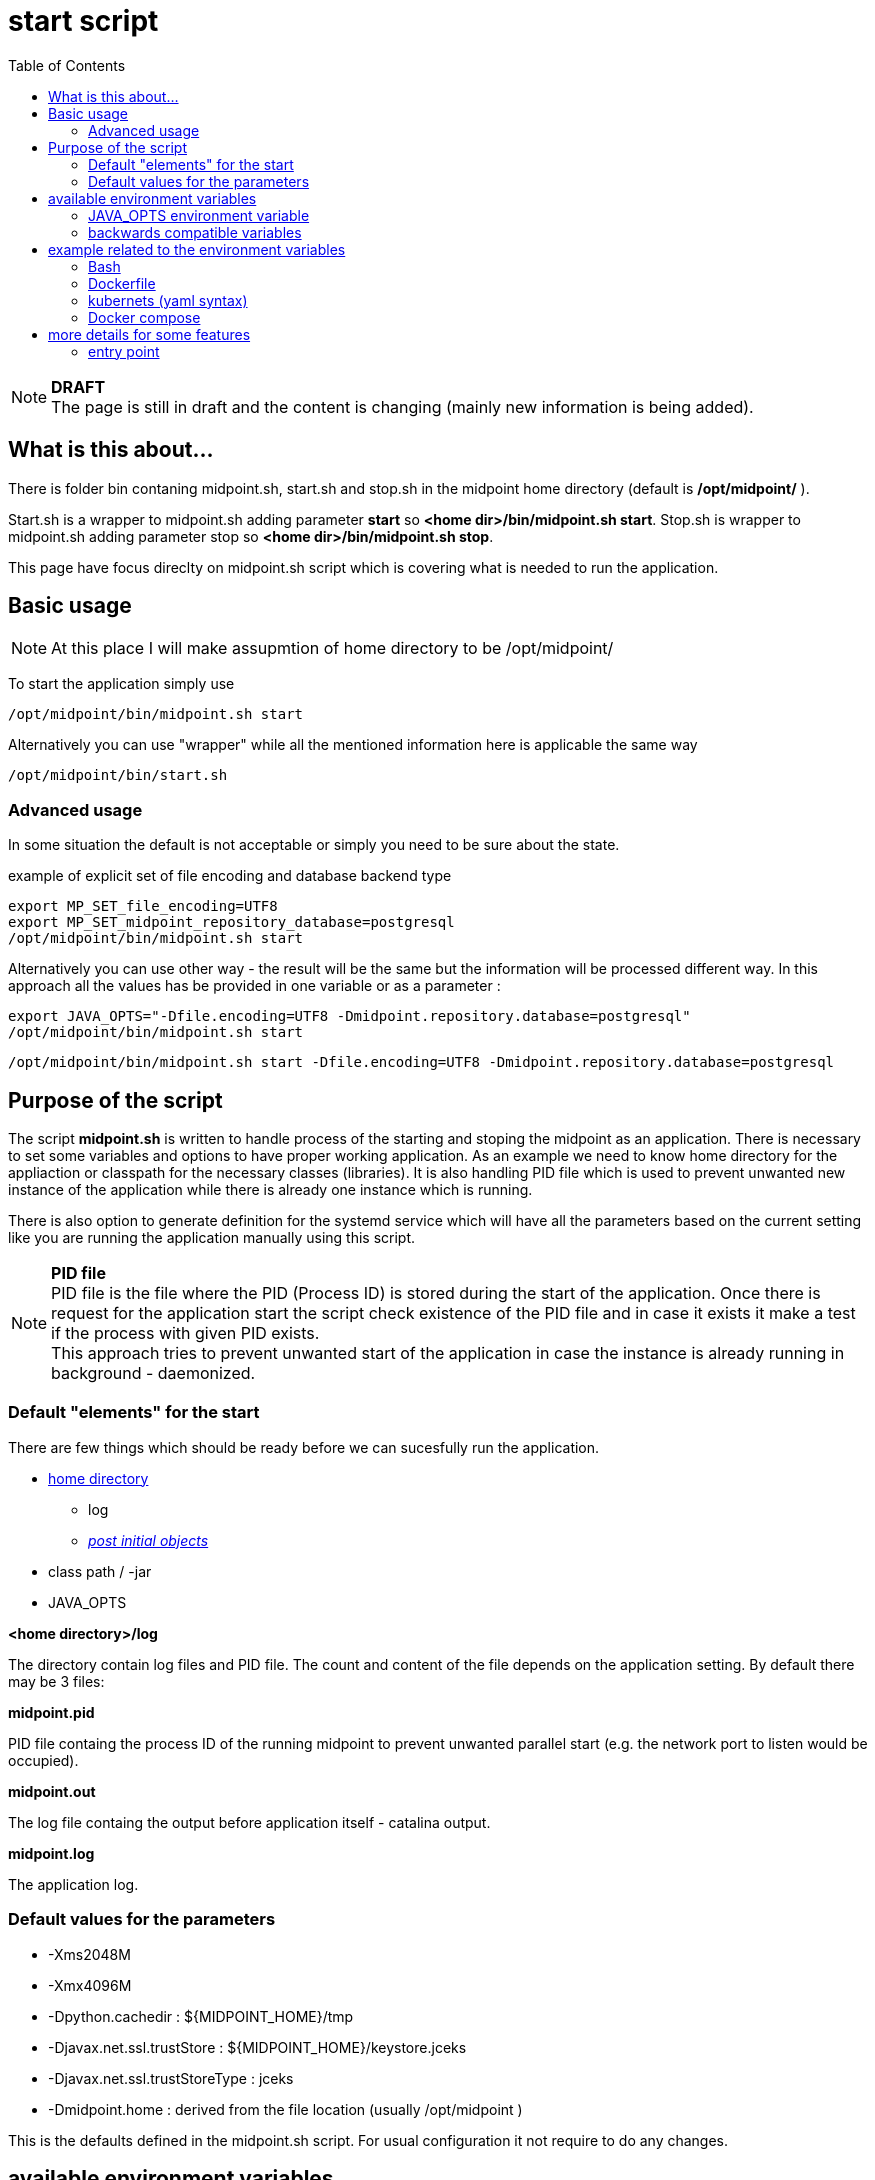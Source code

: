 = start script
:page-visibility: draft
:toc:

NOTE: *DRAFT* +
The page is still in draft and the content is changing (mainly new information is being added).

== What is this about...

There is folder bin contaning midpoint.sh, start.sh and stop.sh in the midpoint home directory (default is */opt/midpoint/* ).

Start.sh is a wrapper to midpoint.sh adding parameter *start* so *<home dir>/bin/midpoint.sh start*. Stop.sh is wrapper to midpoint.sh adding parameter stop so *<home dir>/bin/midpoint.sh stop*.

This page have focus direclty on midpoint.sh script which is covering what is needed to run the application.

== Basic usage

NOTE: At this place I will make assupmtion of home directory to be /opt/midpoint/

To start the application simply use

[source,bash]
/opt/midpoint/bin/midpoint.sh start

Alternatively you can use "wrapper" while all the mentioned information here is applicable the same way

[source,bash]
/opt/midpoint/bin/start.sh

=== Advanced usage

In some situation the default is not acceptable or simply you need to be sure about the state. 

.example of explicit set of file encoding and database backend type
[source,bash]
export MP_SET_file_encoding=UTF8
export MP_SET_midpoint_repository_database=postgresql
/opt/midpoint/bin/midpoint.sh start

Alternatively you can use other way - the result will be the same but the information will be processed different way. In this approach all the values has be provided in one variable or as a parameter :

[source,bash]
export JAVA_OPTS="-Dfile.encoding=UTF8 -Dmidpoint.repository.database=postgresql"
/opt/midpoint/bin/midpoint.sh start

[source,bash]
/opt/midpoint/bin/midpoint.sh start -Dfile.encoding=UTF8 -Dmidpoint.repository.database=postgresql

== Purpose of the script
The script *midpoint.sh* is written to handle process of the starting and stoping the midpoint as an application. There is necessary to set some variables and options to have proper working application. As an example we need to know home directory for the appliaction or classpath for the necessary classes (libraries). It is also handling PID file which is used to prevent unwanted new instance of the application while there is already one instance which is running.

There is also option to generate definition for the systemd service which will have all the parameters based on the current setting like you are running the application manually using this script.

NOTE: *PID file* +
PID file is the file where the PID (Process ID) is stored during the start of the application. Once there is request for the application start the script check existence of the PID file and in case it exists it make a test if the process with given PID exists. +
This approach tries to prevent unwanted start of the application in case the instance is already running in background - daemonized.

=== Default "elements" for the start

There are few things which should be ready before we can sucesfully run the application.

* xref:/midpoint/reference/deployment/midpoint-home-directory/index.adoc[home directory]
** log 
** xref:/midpoint/reference/deployment/post-initial-import.adoc[_post initial objects_]
* class path / -jar
* JAVA_OPTS

*<home directory>/log*

The directory contain log files and PID file. The count and content of the file depends on the application setting. By default there may be 3 files:

*midpoint.pid*

PID file containg the process ID of the running midpoint to prevent unwanted parallel start (e.g. the network port to listen would be occupied).

*midpoint.out*

The log file containg the output before application itself - catalina output.

*midpoint.log*

The application log.

=== Default values for the parameters

* -Xms2048M
* -Xmx4096M
* -Dpython.cachedir : ${MIDPOINT_HOME}/tmp
* -Djavax.net.ssl.trustStore : ${MIDPOINT_HOME}/keystore.jceks
* -Djavax.net.ssl.trustStoreType : jceks
* -Dmidpoint.home : derived from the file location (usually /opt/midpoint )

This is the defaults defined in the midpoint.sh script. For usual configuration it not require to do any changes.

== available environment variables

* *MP_GEN_SYSTEMD*

In case this variable is defined and it is not empty (e.g. MP_GEN_SYSTEMD=1) the systemd service definition is generated to the STDOUT based on the current environment (like the midpoint would be started) and then exit. By the redirecting of the output the systemd definition can be created and used to for automatic start of the midpoint application directly by the systemd.

* *MP_MP_ENTRY_POINT*

The <<entry point>> can be used to copy some file before the system start. It is usable mainly with container approach like Docker.

* *MP_MEM_MAX*

Alias for *JAVA_OPTS* variable *-Xmx[0-9]*. It may be usefull especially in case the "simply" key=value syntax would be prefered to the complex set of values in one variable.

* *MP_MEM_INIT*

Alias for *JAVA_OPTS* variable *-Xms[0-9]*. It may be usefull especially in case the "simply" key=value syntax would be prefered to the complex set of values in one variable.

* *MP_SET_**

To make the passing the variable for java easier there has been set "mapping" for the environment variables starting with *MP_SET_*. The result will be *-D** paramteres in *JAVA_OPTS* which is already passed to java process. The benefit is in maintaining configuration mainly for midpoint runnig in the containers where passing additional argument mean list all of them and not only new one. With this mapping it is easier to maintain or even generate the configuration for the container instance.

By the processing *MP_SET_* "prefix" is removed and for the rest there is replaced _ with . (dot). The is exception _FILE which is handled. The prefix *-D* is added and the final result is added to the *JAVA_OPTS* variable which is used for the starting.

NOTE: *example:* +
(ENV) MP_SET_midpoint_repository_database=postgresql => (JAVA_OPTS) -Dmidpoint.repository.database=postgresql

* *JAVA_OPTS*

=== JAVA_OPTS environment variable

_-Xmx_ +

*-Xmx[0-9]* - Maximum memory. If not set the <<Default values for the parameters>> is unsed unless *--Xmx* is set.

_--Xmx_ +

Ignore <<Default values for the parameters>> for Xmx. The Java default value would be used (may differ with Java version)

_-Xms_ +

*-Xms[0-9]* - Start / Init memory. If not set the <<Default values for the parameters>> is unsed unless *--Xms* is set.

_--Xms_ +

Ignore <<Default values for the parameters>> for Xms. The Java default value would be used (may differ with Java version)

_-D*_ +

Next to other JAVA environment or application parameter *-D** can be used to xref:/midpoint/reference/deployment/midpoint-home-directory/overriding-config-xml-parameters.adoc[override config.xml parameters]. The structure of the "key" in config.xml hierarchy delimited by the *dot*.

=== backwards compatible variables

This parameters has been mentioned historicaly in some scenarios and may be deprecated in the future. At this moment it is still regognized and properly processed.

[cols="2,3",options=header]
|===
|former parameter
|current equivalent

|REPO_DATABASE_TYPE
|MP_SET_midpoint_repository_database

|REPO_USER
|MP_SET_midpoint_repository_jdbcUsername

|REPO_PASSWORD_FILE
|MP_SET_midpoint_repository_jdbcPassword_FILE

|REPO_MISSING_SCHEMA_ACTION
|MP_SET_midpoint_repository_missingSchemaAction

|REPO_UPGRADEABLE_SCHEMA_ACTION
|MP_SET_midpoint_repository_upgradeableSchemaAction

|REPO_SCHEMA_VARIANT
|MP_SET_midpoint_repository_schemaVariant

|REPO_SCHEMA_VERSION_IF_MISSING
|MP_SET_midpoint_repository_schemaVersionIfMissing

|MP_KEYSTORE_PASSWORD_FILE
|MP_SET_midpoint_keystore_keyStorePassword_FILE

|REPO_PORT
| *N/A* (see MP_SET_midpoint_repository_jdbcUrl)

|REPO_HOST
| *N/A* (see MP_SET_midpoint_repository_jdbcUrl)
|===

== example related to the environment variables

In this section there is available sample definition related to the specific environment.

The sample consists following environment variables:

* MP_SET_midpoint_repository_initializationFailTimeout=60000
* MP_SET_file_encoding=UTF8
* MP_SET_midpoint_logging_alt_enabled=true

=== Bash

[source,bash]
----
export MP_SET_midpoint_repository_initializationFailTimeout=60000
export MP_SET_file_encoding=UTF8
export MP_SET_midpoint_logging_alt_enabled=true
----

=== Dockerfile

[source]
----
ENV MP_SET_midpoint_repository_initializationFailTimeout=60000 \
  MP_SET_file_encoding=UTF8 \
  MP_SET_midpoint_logging_alt_enabled=true
----

=== kubernets (yaml syntax)

[source]
----
env:
  - name: MP_SET_midpoint_repository_initializationFailTimeout
    value: 60000
  - name: MP_SET_file_encoding
    value: UTF8
  - name: MP_SET_midpoint_logging_alt_enabled
    value: true
----
 
=== Docker compose

[source]
----
environment:
  - MP_SET_midpoint_repository_initializationFailTimeout=60000
  - MP_SET_file_encoding=UTF8
  - MP_SET_midpoint_logging_alt_enabled=true
----

== more details for some features

=== entry point

In some situation it is not possible to directly mount some information to the midpoint structure (home directory). As an example may be xref:/midpoint/reference/deployment/post-initial-import.adoc[post initial objects] where once the object is processed the suffix *.done* is added to the name (after extension). This is normal and expected situation but in some scenario it is not what we want to realize.

The example of this situation is docker environment. Once we create container (instance of the image) we may need to re-process the post initial objects to get the environment to the specific state. In case we would attach the objects in read-only mode the processing will fail as the objects are expected to be writable. Once it is mounted as external volume, with the first processing the name is changed and in case of new instance of image the objects seems to be already processed even it was done in previous instance...

The solution may be to use "entry point" which will look for the directory and the files located there are copied to the corresponding structure in the midpoint's home directory. The result is writable copy of the object so the midpoint has full control over it and the objects can be re-use with the new instance of the container.

The file which is processing is looked in the midpoint's home directory for the same name or the name with *.done* suffix. The result is that only new files are copied and once the file is found in the midpoint's home direcotry it is skipped.

To use this feature there is available the environment parameter *MP_ENTRY_POINT*. Once it is set the "scan" is done before the regular start is initiated so it may be suitable even for the objects like schema extensions.


